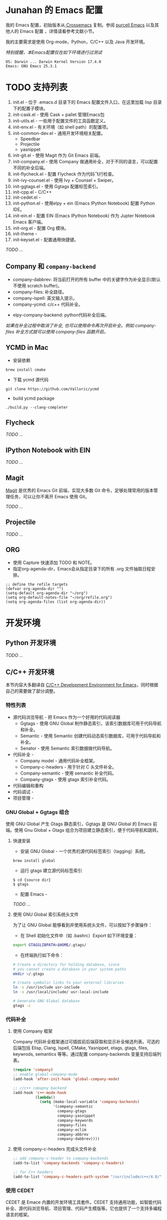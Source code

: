 #+AUTHOR: Junahan
#+EMAIL: junahan@outlook
#+DATE: 2018-3-27
#+LICENSE: CC BY 4.0

* Junahan 的 Emacs 配置
我的 Emacs 配置，初始版本从[[https://github.com/cnsworder/crossemacs][ Crossemacs]] 复制。参阅 [[https://github.com/purcell/emacs.d][purcell Emacs]] 以及其他人的 Emacs 配置 ，详情请看参考文献小节。

我的主要需求是使用 Org-mode，Python，C/C++ 以及  Java 开发环境。

/特别提醒，本Emacs配置仅在如下环境进行过测试/
#+BEGIN_EXAMPLE
 OS: Darwin ... Darwin Kernel Version 17.4.0
 Emacs: GNU Emacs 25.3.1
#+END_EXAMPLE

* TODO 支持列表
1. init.el - 位于 .emacs.d 目录下的 Emacs 配置文件入口，在这里加载 lisp 目录下的配置子模块。
3. init-cask.el - 使用 Cask + pallet 管理Emacs包
5. init-utils.el - 一些用于配置文件的工具函数定义。
6. init-env.el - 有关环境（如 shell path）的配置项。
7. init-common-dev.el - 通用开发环境相关配置。
 - Speedbar
 - Projectile 
 - yasnippet
8. init-git.el - 使用 Magit 作为 Git Emacs 前端。
10. init-company.el - 使用 Company 做通用补全，对于不同的语言，可以配置不同的补全后端。
11. init-flycheck.el - 配置 Flycheck 作为代码飞行检查。
12. init-ivy-counsel.el - 使用 Ivy + Counsel + Swiper。
15. init-ggtags.el - 使用 Ggtags 配置标签索引。
17. init-cpp.el - C/C++ 
18. init-cedet.el - 
20. init-python.el - 使用elpy + ein (Emacs IPython Notebook) 配置 Python IDE。
22. init-ein.el - 配置 EIN (Emacs IPython Notebook) 作为 Jupter Notebook Emacs 客户端。
24. init-org.el - 配置 Org 模块。
25. init-theme - 
28. init-keyset.el - 配置通用快捷键。

/TODO .../

** Company 和 =company-backend=
- company-dabbrev: 将当前打开的所有 buffer 中的关键字作为补全显示(默认不使用 scratch buffer)。
- company-files: 补全路径。
- company-ispell: 英文输入提示。
- company-ycmd: c/c++ 代码补全。
# - company-anaconda: python代码补全。
- elpy-company-backend: python代码补全后端。

/如果在补全过程中取消了补全, 也可以使用命令再次开启补全。例如 company-files 补全方式就可以使用 company-files 函数开启。/

** YCMD in Mac

- 安装依赖
#+BEGIN_SRC 
brew install cmake
#+END_SRC
- 下载 ycmd 源代码
#+BEGIN_SRC 
git clone https://github.com/Valloric/ycmd
#+END_SRC
- build ycmd package
#+BEGIN_SRC 
./build.py --clang-completer
#+END_SRC

** Flycheck
/TODO .../

** IPython Notebook with EIN
/TODO .../

** Magit
[[https://github.com/magit/magit/blob/master/Documentation/magit.org][Magit]] 是优秀的 Emacs Git 前端，实现大多数 Git 命令，足够处理常用的版本管理任务，可以让你不离开 Emacs 使用 Git。

/TODO .../

** Projectile
/TODO .../

** ORG
- 使用 Capture 快速添加 TODO 和 NOTE。
- 指定org-agenda-dir，Emacs会从指定目录下的所有 .org 文件抽取日程安排。
#+BEGIN_SRC elisp
;; define the refile targets
(defvar org-agenda-dir "")
(setq-default org-agenda-dir "~/org")
(setq org-default-notes-file "~/org/refile.org")
(setq org-agenda-files (list org-agenda-dir))
#+END_SRC


* 开发环境
** Python 开发环境
/TODO .../

** C/C++ 开发环境
本节内容大多翻译自 [[https://tuhdo.github.io/c-ide.html][C/C++ Development Environment for Emacs]]，同时根据自己的需要做了部分调整。

*** 特性列表
+ 源代码浏览导航 - 把 Emacs 作为一个好用的代码阅读器
 - Ggtags - 使用 GNU Global 制作静态索引，该索引数据库可用于代码导航和补全。
 - Semantic - 使用 Semantic 创建代码动态索引数据库，可用于代码导航和补全。
 - Senator - 使用 Semantic 索引数据做代码导航。
+ 代码补全 - 
 - Company model - 通用代码补全框架。
 - Company-c-headers - 用于针对 C 头文件补全。
 - Company-semantic - 使用 semantic 补全代码。
 - Company-gtags - 使用 gtags 索引补全代码。
+ 代码编辑和重构
+ 代码调试 - 
+ 项目管理 - 

*** GNU Global + Ggtags 组合
使用 GNU Global 产生 Gtags 静态索引，Ggtags 是 GNU Global 的 Emacs 前端。使用 Gnu Global + Gtags 组合为项目建立静态索引，便于代码导航和跳转。

**** 快速安装
- 安装 GNU Global - 一个优秀的源代码标签索引（tagging）系统。
#+BEGIN_SRC 
brew install global
#+END_SRC
- 运行 gtags 建立源代码标签索引
#+BEGIN_SRC 
$ cd {source dir}
$ gtags
#+END_SRC
- 配置 Emacs - 
/TODO .../

**** 使用 GNU Global 索引系统头文件
为了让 GNU Global 能够看到并使用系统头文件，可以按如下步骤操作：

- 在 Shell 初始化文件中（如 .bashrc）Export 如下环境变量：
#+BEGIN_SRC sh
export GTAGSLIBPATH=$HOME/.gtags/
#+END_SRC

- 在终端执行如下命令：
#+BEGIN_SRC sh
# Create a directory for holding database, since
# you cannot create a database in your system paths
mkdir ~/.gtags

# Create symbolic links to your external libraries
ln -s /usr/include usr-include
ln -s /usr/local/include/ usr-local-include

# Generate GNU Global database
gtags -c
#+END_SRC

*** 代码补全
**** 使用 Company 框架
Company 代码补全框架通过可插拔前后端获取和显示补全候选列表。可选的后端包括 Elisp, Clang, Ispell, CMake, Yasnippet, etags, gtags, files, keywrods, semantics 等等。通过配置 company-backends 变量支持后端列表。
#+BEGIN_SRC lisp
(require 'company)
;; enable global-company-mode
(add-hook 'after-init-hook 'global-company-mode)

;; c/c++ comapny backend
(add-hook 'c++-mode-hook
          (lambda()
            (setq (make-local-variable 'company-backends)
                  '(company-semantic
                    company-gtags
                    company-yasnippet
                    company-keywords
                    company-files
                    company-eclim
                    company-abbrev
                    company-dabbrev))))
#+END_SRC

**** 使用 company-c-headers 完成头文件补全
#+BEGIN_SRC lisp
;; add company-c-header to company-backends
(add-to-list 'company-backends 'company-c-headers)

;; for C++ headers
(add-to-list 'company-c-headers-path-system "/usr/include/c++/4.8/")
#+END_SRC

*** 使用 CEDET
CEDET 是 Emace 内置的开发环境工具套件。CEDET 支持通用功能，如智能代码补全、源代码浏览导航、项目管理、代码产生模版等。它也提供了一个支持多编程语言的框架。

**** 使用 =Semantic minor mode=
+ 配置 Semantic
#+BEGIN_SRC lisp
(require 'semantic)

(global-semanticdb-minor-mode 1)
(global-semantic-idle-scheduler-mode 1)

(semantic-mode 1)
#+END_SRC

+ =semantic-mode= 命令
执行 =M-x semantic-mode= 命令可激活 =semantic-mode= ，在该模式下，Emacs 解析你访问的缓冲区以产生 =semantic= 上下文索引数据，在激活 =global-semanticdb-minor-mode= 的情况下，缓存数据至 =~/.emacs.d/semanticdb= 以备随后使用。

+ 添加更多系统 =include path= 
默认情形下， =Semantic= 自动包含默认系统 =include path= ，如 =\/usr\/include=, =\/usr\/local\/include= 。可以通过 =semantic-dependency-system-include-path= 添加更多系统 include path。
#+BEGIN_SRC lisp
(semantic-add-system-include "/usr/include/boost" 'c++-mode)
(semantic-add-system-include "~/linux/kernel")
(semantic-add-system-include "~/linux/include")
#+END_SRC

+ 使用 =company-semantic= 代码补全后端
=company-semantic= 可以使用 =SemanticDB= 获取代码补全候补列表并显示在 =minibuffer= 窗口。优点是基于上下文语义补全，但对于大型经常修改的项目， =company-semantic= 可能有性能的问题。

**** 使用 Sentor 浏览源代码
Senator 是 CEDET 的一部分，Senator 使用 SemanticDB 并提供有用的命令操作 =semantic tags= 。
- 导航
- 复制/粘贴

**** 项目管理
CEDET 内置 EDE 用于项目管理。
#+BEGIN_SRC lisp
(require 'ede)
(global-ede-mode)
#+END_SRC

/作为替代，可以使用 Projectile/

*** 代码编辑
/TODO .../

*** 代码重构
/TODO .../

*** 源代码文档
/TODO .../

*** 代码调试
/TODO .../

*** 项目管理
/TODO .../


* 使用方法 #<<usage>>
** 安装
#+BEGIN_SRC 
# Clone 项目
git clone https://github.com/junahan/junahan-emacs.git

# 使用cask安装依赖包
cd junahan-emacs
cask install

# 也可以运行测试脚本 - test-startup.sh来安装依赖包
./test-startup.sh
#+END_SRC
   
** 测试
通过运行项目目录中的脚本test-startup.sh运行测试，测试使用项目目录作为HOME目录运行测试脚本，测试脚本会自动运行cask安装必要的依赖包。
#+BEGIN_SRC 
# Emacs debug-init模式运行测试
./test-startup.sh
#+END_SRC

** 部署
通过运行项目目录中的脚本 deploy.sh部署，部署脚本会根据需要安装必要的依赖包。为了确保Emacs能够正确的从 ~/.emacs.d 目录启动，该脚本备份你的 ~/.emacs 文件为 ~/.emacs.backup
#+BEGIN_SRC 
# 使用stow安装至 ～/.emacs.d 目录
./deploy.sh
#+END_SRC

* TODO 其他

* 参考文献
- Emacs manual, 
- crossemacs, [[https://github.com/cnsworder/crossemacs]].
- purcell, [[https://github.com/purcell/emacs.d]].
- Emacs: 最好的Python编辑器, [[https://segmentfault.com/a/1190000004165173]].
- Emacs IPython Notebook, [[https://tkf.github.io/emacs-ipython-notebook/]].
- elpy,  https://elpy.readthedocs.io/en/latest/introduction.html.
- ein,  https://millejoh.github.io/emacs-ipython-notebook/.
- Master Emacs in 21 Days, zilongshanren, http://book.emacs-china.org/#orgheadline1.
- IPython Notebook, https://ipython.readthedocs.io/en/stable/.
- C/C++Development Environment for Emacs - https://tuhdo.github.io/c-ide.html.
- ggtags - https://github.com/leoliu/ggtags.
- Ivy User Manual - https://oremacs.com/swiper/.
- Ivy swiper - https://github.com/abo-abo/swiper.

#+BEGIN_QUOTE
本作品采用[[http://creativecommons.org/licenses/by/4.0/][知识共享署名 4.0 国际许可协议]]进行许可。
#+END_QUOTE
